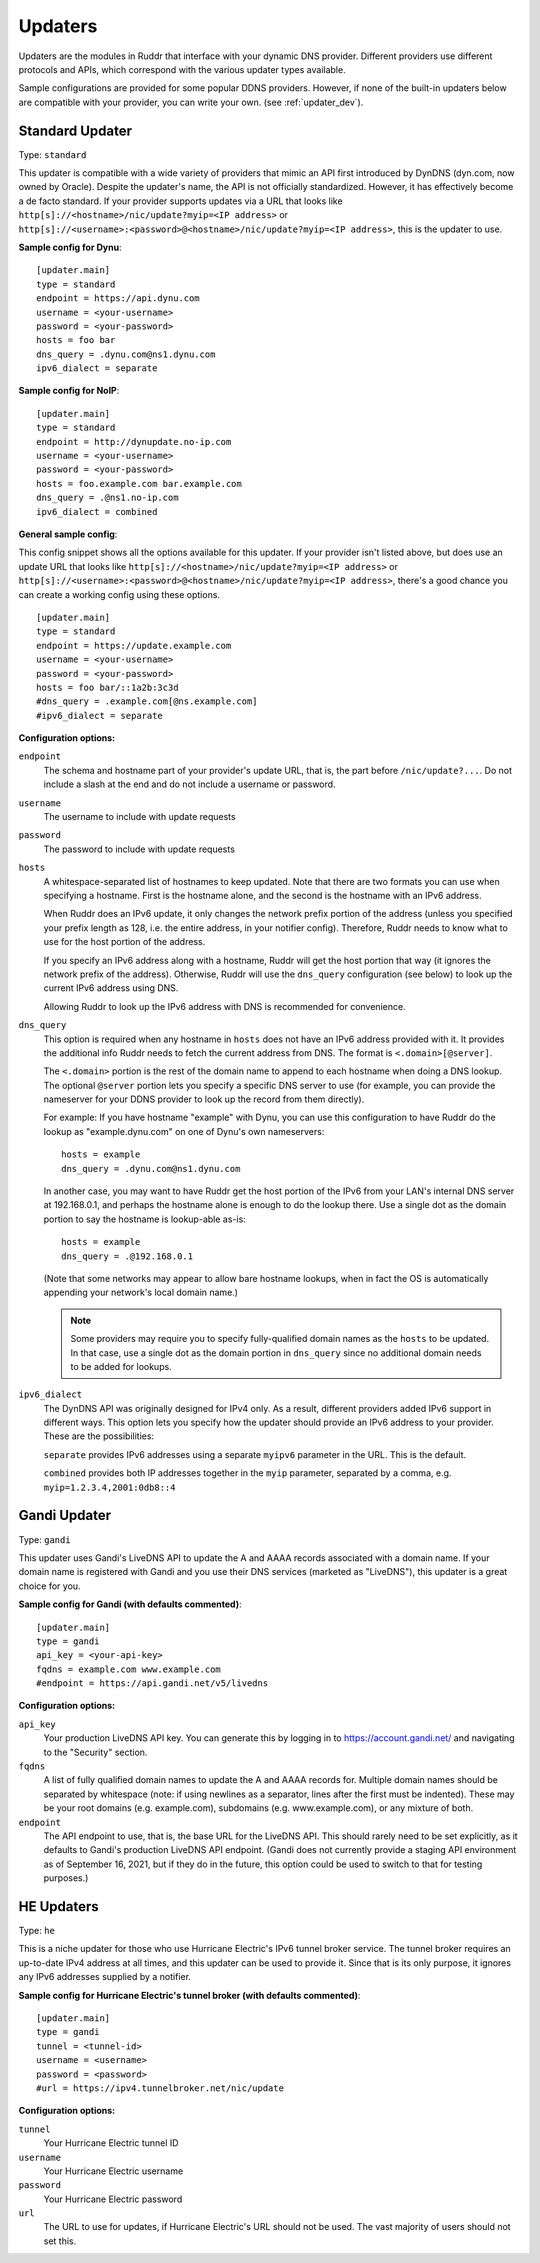 Updaters
========

Updaters are the modules in Ruddr that interface with your dynamic DNS
provider. Different providers use different protocols and APIs, which
correspond with the various updater types available.

Sample configurations are provided for some popular DDNS providers. However, if
none of the built-in updaters below are compatible with your provider, you can
write your own. (see :ref:`updater_dev`).

Standard Updater
----------------

Type: ``standard``

This updater is compatible with a wide variety of providers that mimic an API
first introduced by DynDNS (dyn.com, now owned by Oracle). Despite the
updater's name, the API is not officially standardized. However, it has
effectively become a de facto standard. If your provider supports updates via a
URL that looks like ``http[s]://<hostname>/nic/update?myip=<IP address>`` or
``http[s]://<username>:<password>@<hostname>/nic/update?myip=<IP address>``,
this is the updater to use.

**Sample config for Dynu**::

    [updater.main]
    type = standard
    endpoint = https://api.dynu.com
    username = <your-username>
    password = <your-password>
    hosts = foo bar
    dns_query = .dynu.com@ns1.dynu.com
    ipv6_dialect = separate

**Sample config for NoIP**::

    [updater.main]
    type = standard
    endpoint = http://dynupdate.no-ip.com
    username = <your-username>
    password = <your-password>
    hosts = foo.example.com bar.example.com
    dns_query = .@ns1.no-ip.com
    ipv6_dialect = combined

.. TODO Give sample configs for other major providers

**General sample config**:

This config snippet shows all the options available for this updater. If your
provider isn't listed above, but does use an update URL that looks like
``http[s]://<hostname>/nic/update?myip=<IP address>`` or
``http[s]://<username>:<password>@<hostname>/nic/update?myip=<IP address>``,
there's a good chance you can create a working config using these options.

.. TODO Note about how to send documentation updates

::

    [updater.main]
    type = standard
    endpoint = https://update.example.com
    username = <your-username>
    password = <your-password>
    hosts = foo bar/::1a2b:3c3d
    #dns_query = .example.com[@ns.example.com]
    #ipv6_dialect = separate

**Configuration options:**

``endpoint``
    The schema and hostname part of your provider's update URL, that is, the
    part before ``/nic/update?...``. Do not include a slash at the end and do
    not include a username or password.

``username``
    The username to include with update requests

``password``
    The password to include with update requests

``hosts``
    A whitespace-separated list of hostnames to keep updated. Note that there
    are two formats you can use when specifying a hostname. First is the
    hostname alone, and the second is the hostname with an IPv6 address.

    When Ruddr does an IPv6 update, it only changes the network prefix portion
    of the address (unless you specified your prefix length as 128, i.e. the
    entire address, in your notifier config). Therefore, Ruddr needs to know
    what to use for the host portion of the address.

    If you specify an IPv6 address along with a hostname, Ruddr will get the
    host portion that way (it ignores the network prefix of the address).
    Otherwise, Ruddr will use the ``dns_query`` configuration (see below) to
    look up the current IPv6 address using DNS.

    Allowing Ruddr to look up the IPv6 address with DNS is recommended for
    convenience.

``dns_query``
    This option is required when any hostname in ``hosts`` does not have an
    IPv6 address provided with it. It provides the additional info Ruddr needs
    to fetch the current address from DNS. The format is
    ``<.domain>[@server]``.

    The ``<.domain>`` portion is the rest of the domain name to append to each
    hostname when doing a DNS lookup. The optional ``@server`` portion lets
    you specify a specific DNS server to use (for example, you can provide the
    nameserver for your DDNS provider to look up the record from them
    directly).

    For example: If you have hostname "example" with Dynu, you can use this
    configuration to have Ruddr do the lookup as "example.dynu.com" on one of
    Dynu's own nameservers::

        hosts = example
        dns_query = .dynu.com@ns1.dynu.com

    In another case, you may want to have Ruddr get the host portion of the
    IPv6 from your LAN's internal DNS server at 192.168.0.1, and perhaps the
    hostname alone is enough to do the lookup there. Use a single dot as the
    domain portion to say the hostname is lookup-able as-is::

        hosts = example
        dns_query = .@192.168.0.1

    (Note that some networks may appear to allow bare hostname lookups, when in
    fact the OS is automatically appending your network's local domain name.)

    .. note::
       Some providers may require you to specify fully-qualified domain names
       as the ``hosts`` to be updated. In that case, use a single dot as the
       domain portion in ``dns_query`` since no additional domain needs to be
       added for lookups.

``ipv6_dialect``
    The DynDNS API was originally designed for IPv4 only. As a result,
    different providers added IPv6 support in different ways. This option lets
    you specify how the updater should provide an IPv6 address to your
    provider. These are the possibilities:

    ``separate`` provides IPv6 addresses using a separate ``myipv6`` parameter
    in the URL. This is the default.

    ``combined`` provides both IP addresses together in the ``myip`` parameter,
    separated by a comma, e.g. ``myip=1.2.3.4,2001:0db8::4``

Gandi Updater
-------------

Type: ``gandi``

This updater uses Gandi's LiveDNS API to update the A and AAAA records
associated with a domain name. If your domain name is registered with Gandi and
you use their DNS services (marketed as "LiveDNS"), this updater is a great
choice for you.

**Sample config for Gandi (with defaults commented)**::

    [updater.main]
    type = gandi
    api_key = <your-api-key>
    fqdns = example.com www.example.com
    #endpoint = https://api.gandi.net/v5/livedns

**Configuration options:**

``api_key``
    Your production LiveDNS API key. You can generate this by logging in to
    https://account.gandi.net/ and navigating to the "Security" section.

``fqdns``
    A list of fully qualified domain names to update the A and AAAA records
    for. Multiple domain names should be separated by whitespace (note: if
    using newlines as a separator, lines after the first must be indented).
    These may be your root domains (e.g. example.com), subdomains (e.g.
    www.example.com), or any mixture of both.

``endpoint``
    The API endpoint to use, that is, the base URL for the LiveDNS API. This
    should rarely need to be set explicitly, as it defaults to Gandi's
    production LiveDNS API endpoint. (Gandi does not currently provide a
    staging API environment as of September 16, 2021, but if they do in the
    future, this option could be used to switch to that for testing purposes.)

HE Updaters
-----------

Type: ``he``

This is a niche updater for those who use Hurricane Electric's IPv6 tunnel
broker service. The tunnel broker requires an up-to-date IPv4 address at all
times, and this updater can be used to provide it. Since that is its only
purpose, it ignores any IPv6 addresses supplied by a notifier.

**Sample config for Hurricane Electric's tunnel broker (with defaults
commented)**::

    [updater.main]
    type = gandi
    tunnel = <tunnel-id>
    username = <username>
    password = <password>
    #url = https://ipv4.tunnelbroker.net/nic/update

**Configuration options:**

``tunnel``
    Your Hurricane Electric tunnel ID

``username``
    Your Hurricane Electric username

``password``
    Your Hurricane Electric password

``url``
    The URL to use for updates, if Hurricane Electric's URL should not be used.
    The vast majority of users should not set this.
